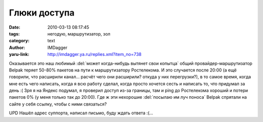 Глюки доступа
=============
:date: 2010-03-13 08:17:45
:tags: негодую, маршрутизатор, зол
:category: text
:author: IMDagger
:yaru-link: http://imdagger.ya.ru/replies.xml?item_no=738

Оказывается это наш любимый :del:`может когда-нибудь вытянет свои
копытца` общий провайдер-маршрутизатор Belpak теряет 50-80% пакетов на
пути к маршрутизатору Ростелекома. И это случается после 20:00 (а ещё
говорили, что расширили канал… расчёт чего они расширили? откуда у них
перегрузки?), в то самое время, когда мне есть чего написать, когда я
всю работу сделал, когда просто хочется сесть и написать то, что
придумал за день :( Зря я на Яндекс подумал, я проверил доступ из-за
границы, там и ping до Ростелекома хороший и потери пакетов 0% (у меня
только так до 20:00). Где ж эти нехорошие :del:`посылаю им луч поноса` Belpak
спрятали на сайте у себя ссылку, чтобы с ними связаться?

UPD Нашёл адрес суппорта, написал письмо, буду ждать ответа :(…
